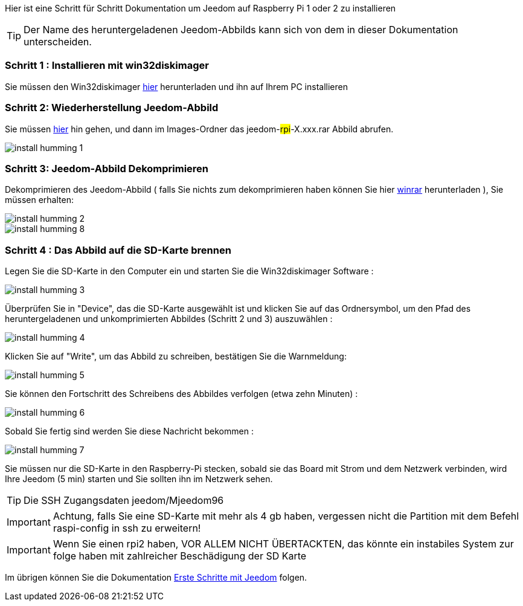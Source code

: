 Hier ist eine Schritt für Schritt Dokumentation um Jeedom auf Raspberry Pi 1 oder 2 zu installieren

[TIP]
Der Name des heruntergeladenen Jeedom-Abbilds kann sich von dem in dieser Dokumentation unterscheiden.


=== Schritt 1 : Installieren mit win32diskimager

Sie müssen den Win32diskimager link:http://sourceforge.net/projects/win32diskimager/[hier] herunterladen und ihn auf Ihrem PC installieren

=== Schritt 2: Wiederherstellung Jeedom-Abbild

Sie müssen link:https://app.box.com/s/ijyxkntjjip9x4oue2xqdi53r4sh8ent[hier] hin gehen, und dann im Images-Ordner das jeedom-#rpi#-X.xxx.rar Abbild abrufen.

image::../images/install_humming_1.PNG[]

=== Schritt 3: Jeedom-Abbild Dekomprimieren

Dekomprimieren des Jeedom-Abbild ( falls Sie nichts zum dekomprimieren haben können Sie hier link:http://www.clubic.com/telecharger-fiche9632-winrar.html[winrar] herunterladen ), Sie müssen erhalten:  

image::../images/install_humming_2.PNG[]

image::../images/install_humming_8.PNG[]

=== Schritt 4 : Das Abbild auf die SD-Karte brennen

Legen Sie die SD-Karte in den Computer ein und starten Sie die Win32diskimager Software : 

image::../images/install_humming_3.PNG[]

Überprüfen Sie in "Device", das die SD-Karte ausgewählt ist und klicken Sie auf das Ordnersymbol, um den Pfad des heruntergeladenen und unkomprimierten Abbildes (Schritt 2 und 3)  auszuwählen : 

image::../images/install_humming_4.PNG[]

Klicken Sie auf "Write", um das Abbild zu schreiben, bestätigen Sie die Warnmeldung: 

image::../images/install_humming_5.PNG[]

Sie können den Fortschritt des Schreibens des Abbildes verfolgen (etwa zehn Minuten) : 

image::../images/install_humming_6.PNG[]

Sobald Sie fertig sind werden Sie diese Nachricht bekommen :

image::../images/install_humming_7.PNG[]

Sie müssen nur die SD-Karte in den Raspberry-Pi stecken, sobald sie das Board mit Strom und dem Netzwerk verbinden, wird Ihre Jeedom (5 min) starten und Sie sollten ihn im Netzwerk sehen.

[TIP]
 Die SSH Zugangsdaten jeedom/Mjeedom96

[IMPORTANT]
Achtung, falls Sie eine SD-Karte mit mehr als 4 gb haben, vergessen nicht die Partition mit dem Befehl raspi-config in ssh zu erweitern! 

[IMPORTANT]
Wenn Sie einen rpi2 haben, VOR ALLEM NICHT ÜBERTACKTEN, das könnte ein instabiles System zur folge haben mit zahlreicher Beschädigung der SD Karte

Im übrigen können Sie die Dokumentation https://www.jeedom.fr/doc/documentation/premiers-pas/de_DE/doc-premiers-pas.html[Erste Schritte mit Jeedom]  folgen.